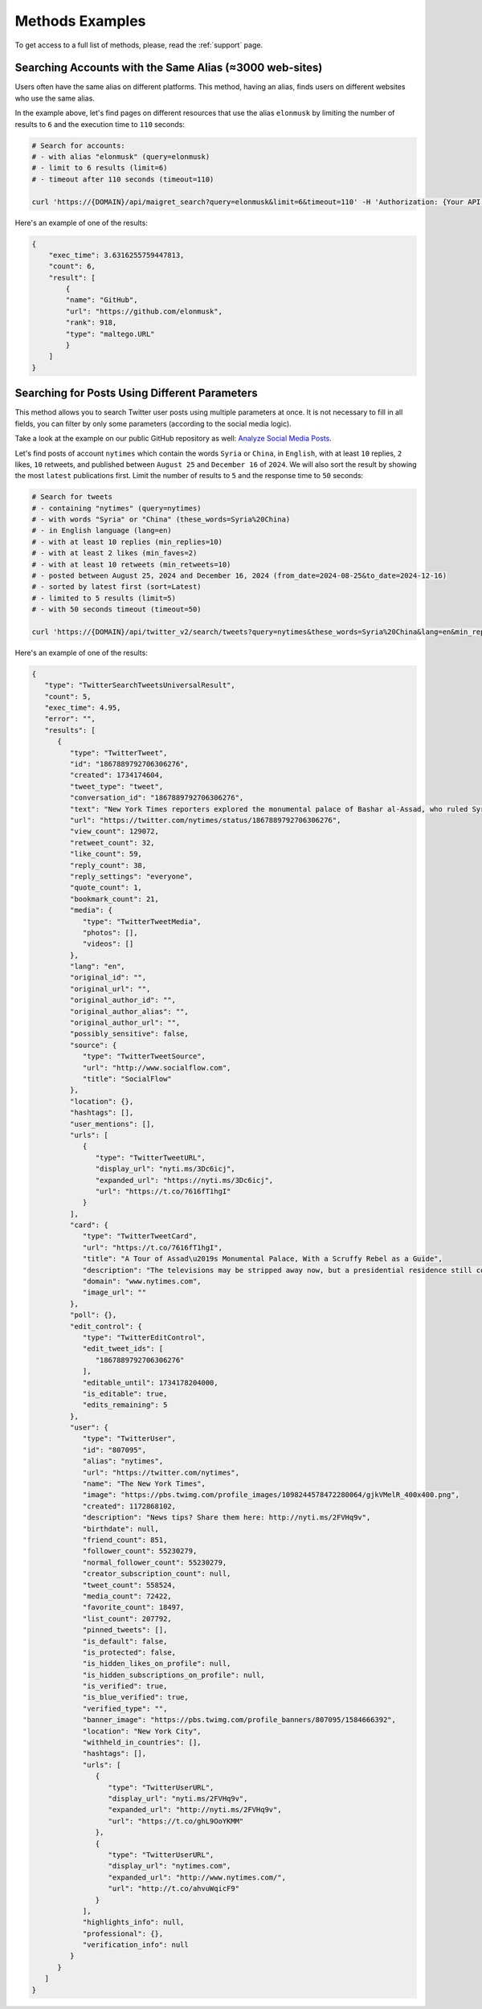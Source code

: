 .. _methods-examples:

Methods Examples
================

To get access to a full list of methods, please, read the :ref:`support` page.

Searching Accounts with the Same Alias (≈3000 web-sites)
--------------------------------------------------------

Users often have the same alias on different platforms. This method, having an alias, finds users on different websites who use the same alias.

In the example above, let's find pages on different resources that use the alias ``elonmusk`` by limiting the number of results to ``6`` and the execution time to ``110`` seconds: 

.. code-block:: bash

   # Search for accounts:
   # - with alias "elonmusk" (query=elonmusk)
   # - limit to 6 results (limit=6)
   # - timeout after 110 seconds (timeout=110)

   curl 'https://{DOMAIN}/api/maigret_search?query=elonmusk&limit=6&timeout=110' -H 'Authorization: {Your API Key}'

.. image:: img/demo1.gif

Here's an example of one of the results:

.. code-block:: json
    
    {
        "exec_time": 3.6316255759447813,
        "count": 6,
        "result": [
            {
            "name": "GitHub",
            "url": "https://github.com/elonmusk",
            "rank": 918,
            "type": "maltego.URL"
            }
        ]
    }


Searching for Posts Using Different Parameters
----------------------------------------------

This method allows you to search Twitter user posts using multiple parameters at once.
It is not necessary to fill in all fields, you can filter by only some parameters (according to the social media logic).

Take a look at the example on our public GitHub repository as well: `Analyze Social Media Posts <https://github.com/SocialLinks-IO/sociallinks-api?tab=readme-ov-file#analyze-social-media-posts>`_.

Let's find posts of account ``nytimes`` which contain the words ``Syria`` or ``China``, in ``English``, with at least ``10`` replies, ``2`` likes, ``10`` retweets, and published between ``August 25`` and ``December 16`` of ``2024``. We will also sort the result by showing the most ``latest`` publications first. Limit the number of results to ``5`` and the response time to ``50`` seconds:

.. code-block:: bash

   # Search for tweets
   # - containing "nytimes" (query=nytimes)
   # - with words "Syria" or "China" (these_words=Syria%20China)
   # - in English language (lang=en)
   # - with at least 10 replies (min_replies=10)
   # - with at least 2 likes (min_faves=2)
   # - with at least 10 retweets (min_retweets=10)
   # - posted between August 25, 2024 and December 16, 2024 (from_date=2024-08-25&to_date=2024-12-16)
   # - sorted by latest first (sort=Latest)
   # - limited to 5 results (limit=5)
   # - with 50 seconds timeout (timeout=50)

   curl 'https://{DOMAIN}/api/twitter_v2/search/tweets?query=nytimes&these_words=Syria%20China&lang=en&min_replies=10&min_faves=2&min_retweets=10&from_date=2024-08-25&to_date=2024-12-16&sort=Latest&limit=5&timeout=50' -H 'Authorization: {Your API Key}'

.. image:: img/demo2.gif

Here's an example of one of the results:

.. code-block:: json

   {
      "type": "TwitterSearchTweetsUniversalResult",
      "count": 5,
      "exec_time": 4.95,
      "error": "",
      "results": [
         {
            "type": "TwitterTweet",
            "id": "1867889792706306276",
            "created": 1734174604,
            "tweet_type": "tweet",
            "conversation_id": "1867889792706306276",
            "text": "New York Times reporters explored the monumental palace of Bashar al-Assad, who ruled Syria for more than two decades and fled the country on Sunday. Here\u2019s a look into the abandoned presidential palace in Damascus.",
            "url": "https://twitter.com/nytimes/status/1867889792706306276",
            "view_count": 129072,
            "retweet_count": 32,
            "like_count": 59,
            "reply_count": 38,
            "reply_settings": "everyone",
            "quote_count": 1,
            "bookmark_count": 21,
            "media": {
               "type": "TwitterTweetMedia",
               "photos": [],
               "videos": []
            },
            "lang": "en",
            "original_id": "",
            "original_url": "",
            "original_author_id": "",
            "original_author_alias": "",
            "original_author_url": "",
            "possibly_sensitive": false,
            "source": {
               "type": "TwitterTweetSource",
               "url": "http://www.socialflow.com",
               "title": "SocialFlow"
            },
            "location": {},
            "hashtags": [],
            "user_mentions": [],
            "urls": [
               {
                  "type": "TwitterTweetURL",
                  "display_url": "nyti.ms/3Dc6icj",
                  "expanded_url": "https://nyti.ms/3Dc6icj",
                  "url": "https://t.co/7616fT1hgI"
               }
            ],
            "card": {
               "type": "TwitterTweetCard",
               "url": "https://t.co/7616fT1hgI",
               "title": "A Tour of Assad\u2019s Monumental Palace, With a Scruffy Rebel as a Guide",
               "description": "The televisions may be stripped away now, but a presidential residence still contains many remnants of a brutal reign.",
               "domain": "www.nytimes.com",
               "image_url": ""
            },
            "poll": {},
            "edit_control": {
               "type": "TwitterEditControl",
               "edit_tweet_ids": [
                  "1867889792706306276"
               ],
               "editable_until": 1734178204000,
               "is_editable": true,
               "edits_remaining": 5
            },
            "user": {
               "type": "TwitterUser",
               "id": "807095",
               "alias": "nytimes",
               "url": "https://twitter.com/nytimes",
               "name": "The New York Times",
               "image": "https://pbs.twimg.com/profile_images/1098244578472280064/gjkVMelR_400x400.png",
               "created": 1172868102,
               "description": "News tips? Share them here: http://nyti.ms/2FVHq9v",
               "birthdate": null,
               "friend_count": 851,
               "follower_count": 55230279,
               "normal_follower_count": 55230279,
               "creator_subscription_count": null,
               "tweet_count": 558524,
               "media_count": 72422,
               "favorite_count": 18497,
               "list_count": 207792,
               "pinned_tweets": [],
               "is_default": false,
               "is_protected": false,
               "is_hidden_likes_on_profile": null,
               "is_hidden_subscriptions_on_profile": null,
               "is_verified": true,
               "is_blue_verified": true,
               "verified_type": "",
               "banner_image": "https://pbs.twimg.com/profile_banners/807095/1584666392",
               "location": "New York City",
               "withheld_in_countries": [],
               "hashtags": [],
               "urls": [
                  {
                     "type": "TwitterUserURL",
                     "display_url": "nyti.ms/2FVHq9v",
                     "expanded_url": "http://nyti.ms/2FVHq9v",
                     "url": "https://t.co/ghL9OoYKMM"
                  },
                  {
                     "type": "TwitterUserURL",
                     "display_url": "nytimes.com",
                     "expanded_url": "http://www.nytimes.com/",
                     "url": "http://t.co/ahvuWqicF9"
                  }
               ],
               "highlights_info": null,
               "professional": {},
               "verification_info": null
            }
         }
      ]
   }